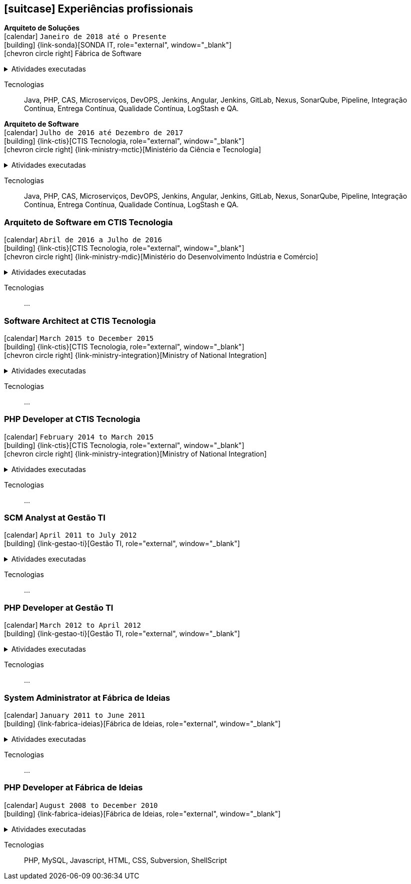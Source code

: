 [[professional-experience]]

ifdef::backend-html5[]
== icon:suitcase[] Experiências profissionais
endif::[]

ifdef::backend-pdf[]
== Experiências profissionais
endif::[]

--
**Arquiteto de Soluções** +
icon:calendar[title="Período"] `Janeiro de 2018 até o Presente` +
icon:building[title="Empregador"] {link-sonda}[SONDA IT, role="external", window="_blank"] +
icon:chevron-circle-right[title="Cliente"] Fábrica de Software

ifdef::backend-html5[]
.Atividades executadas
[%collapsible]
====
endif::[]
- Criação de infraestrutura como código utilizando o Terraform e CloudFormation para implantação de soluções utilizadas por todos os clientes da Fábrica de Software;
- Implantação e configuração de ferramentas de integração e entrega contínua em ambiente empresarial (Jenkins, SonarQube, Sonatype Nexus, Gitlab, etc.);
- Análise, implantação e configuração de elementos para implantação de balanceamento de carga e escalabilidade em ferramentas de integração/entregra contínua e aplicações utilizando proxy reverso (HAProxy) e programaticamente, utilizando suas APIs.
- Implementação e implantação da automatização de configurações e propriedades em ferramentas utilizando Apache Groovy;
- Implantação do conceito de núvem privada para orquestração de recursos sob demanda;
- Implantação de nuvens privadas e aplicações utilizando infraestrutura como código (IaC), com Ansible, Fabric e Docker Compose;
- Composição de ambientes de integração/entrega contínua em ambientes distribuídos geograficamente;
- Definição de processos de integração/entrega contínua de aplicações, bem como definições de requisitos mínimos de segurança e qualidade em aplicações;
- Orquestração do processo de integração/entrega contínua utilizando ferramentas (Jenkins, SonarQube, Sonatype Nexus, Gitlab, etc.);
- Implantação da automatização de testes unitários(JUnit,PHPUnit, Karma, Jasmine), funcionais(Cucumber, Codeception, Behat, Cucumberjs) e de carga(JMeter) em aplicações empresariais;
- Projeto e implantação de soluções baseadas em núvem utilizando os provedores Amazon Web Services e Microsoft Azure;
ifdef::backend-html5[]
====
endif::[]

Tecnologias:: Java, PHP, CAS, Microserviços, DevOPS, Jenkins, Angular, Jenkins, GitLab, Nexus, SonarQube, Pipeline, Integração Contínua, Entrega Contínua, Qualidade Contínua, LogStash e QA.
--

--
**Arquiteto de Software** +
icon:calendar[title="Período"] `Julho de 2016 até Dezembro de 2017` +
icon:building[title="Empregador"] {link-ctis}[CTIS Tecnologia, role="external", window="_blank"] +
icon:chevron-circle-right[title="Cliente"] {link-ministry-mctic}[Ministério da Ciência e Tecnologia]

ifdef::backend-html5[]
.Atividades executadas
[%collapsible]
====
endif::[]
- Desenvolvimento e manutenção de uma arquitetura arquitetura com microserviços;
- Implantação das ferramentas para orientar a implantação da filosofia DevOps no órgão;
- Análise dos logs dos microserviços, bem como a criação de gatilhos da stack de automação utilizando o LogStash;
- Monitoramento dos microserviços utilizando o Prometheus;
- Criação de pipelines de integração/entrega/qualidade contínua em projetos Java(JEE), Angular.js e PHP;
- Criação de containers Docker para orquestração dos microserviços;
- Implantação do balanceamento de carga e alta disponibilidade com o HaProxy;
- Implementação da implantação automatizada dos microserviços utilizando o Ansible;
ifdef::backend-html5[]
====
endif::[]

Tecnologias:: Java, PHP, CAS, Microserviços, DevOPS, Jenkins, Angular, Jenkins, GitLab, Nexus, SonarQube, Pipeline, Integração Contínua, Entrega Contínua, Qualidade Contínua, LogStash e QA.
--

=== Arquiteto de Software em CTIS Tecnologia

icon:calendar[title="Período"] `Abril de 2016 a Julho de 2016` +
icon:building[title="Empregador"] {link-ctis}[CTIS Tecnologia, role="external", window="_blank"] +
icon:chevron-circle-right[title="Cliente"] {link-ministry-mdic}[Ministério do Desenvolvimento Indústria e Comércio]

ifdef::backend-html5[]
.Atividades executadas
[%collapsible]
====
endif::[]
- Desenvolvimento e manutenção de uma arquitetura orientada a serviços (SOA);
- Implementação arquitetural de sistemas utilizando Falcon PHP, Symfony e Laravel;
- Implementação de componentes DAO para habilitação de reutilização em todas as arquiteturas;
- Desenvolvimento e implantação de uma arquitetura AngularJS;
- Documentação arquitetural de sistemas construídos;
- Documentação de implantação das aplicações;
- Maintaining and creation of jobs in the Jenkins, continuous integration tool;
- Establish minimum security policies for applications developed that use the architecture;
- Quality policy creation to be evaluated by static analiser;
- Maintenance and monitoring of quality standard policies of the software developed using the Sonarqube;
- Releases Maintenance and Snapshots using Sonatype Nexus.
- Creating proof of concept using the architecture created by using containers.
ifdef::backend-html5[]
====
endif::[]

Tecnologias:: ...

=== Software Architect at CTIS Tecnologia

icon:calendar[title="Período"] `March 2015 to December 2015` +
icon:building[title="Empregador"] {link-ctis}[CTIS Tecnologia, role="external", window="_blank"] +
icon:chevron-circle-right[title="Cliente"] {link-ministry-integration}[Ministry of National Integration]

ifdef::backend-html5[]
.Atividades executadas
[%collapsible]
====
endif::[]
- Desenvolvimento e manutenção de arquiteturas orientadas a serviços (SOA);
- Development of two bases for the backend. One using PHP, with the help of the Laravel framework, and other using Java, with the Spring framework;
- Development of AngularJS based frontend architecture;
- Scaffold tool creation to rapid development of features;
- Architectural documentation of the systems delivered with the established architecture;
- Deployment system documentation ;
- Maintaining and creating jobs in the Jenkins, continuous integration tool;
ifdef::backend-html5[]
====
endif::[]

Tecnologias:: ...

=== PHP Developer at CTIS Tecnologia

icon:calendar[title="Período"] `February 2014 to March 2015` +
icon:building[title="Empregador"] {link-ctis}[CTIS Tecnologia, role="external", window="_blank"] +
icon:chevron-circle-right[title="Cliente"] {link-ministry-integration}[Ministry of National Integration]

ifdef::backend-html5[]
.Atividades executadas
[%collapsible]
====
endif::[]
- Development and maintenance of softwares developed using PHP, with the Zend, Symfony and Laravel frameworks, and MySQL, PostgreSQL and Oracle Databases; 
- Frontend development using HTML, Javascript (JQuery) and CSS.
ifdef::backend-html5[]
====
endif::[]

Tecnologias:: ...

=== SCM Analyst at Gestão TI

icon:calendar[title="Período"] `April 2011 to July 2012` +
icon:building[title="Empregador"] {link-gestao-ti}[Gestão TI, role="external", window="_blank"] +

ifdef::backend-html5[]
.Atividades executadas
[%collapsible]
====
endif::[]
- Maintenance and management of application servers;
- Version management of generated artifacts; 
- Delivery of developed products;
- Creation of application security policies;
- Maintenance of products baselines, branches and tags.
ifdef::backend-html5[]
====
endif::[]

Tecnologias:: ...

=== PHP Developer at Gestão TI

icon:calendar[title="Período"] `March 2012 to April 2012` +
icon:building[title="Empregador"] {link-gestao-ti}[Gestão TI, role="external", window="_blank"] +

ifdef::backend-html5[]
.Atividades executadas
[%collapsible]
====
endif::[]
- Development and maintenance of softwares developed using PHP and SQL Server; 
- Development of frontend using HTML, Javascript (JQuery) and CSS; 
- Migration from legacy ASP softwares to PHP.
ifdef::backend-html5[]
====
endif::[]

Tecnologias:: ...

=== System Administrator at Fábrica de Ideias

icon:calendar[title="Período"] `January 2011 to June 2011` +
icon:building[title="Empregador"] {link-fabrica-ideias}[Fábrica de Ideias, role="external", window="_blank"] +

ifdef::backend-html5[]
.Atividades executadas
[%collapsible]
====
endif::[]
- Administration of 20 company servers;
- Maintenance of application servers using the Apache HTTPd for backend, and Lighttpd for frontend;
- Maintenance of server databases in clustered environment, ensuring high service availability;
- Maintenance of reverse proxy server using Squid ;
- SVN server administration;
- Monitoring servers and services using Zabbix.
ifdef::backend-html5[]
====
endif::[]

Tecnologias:: ...

=== PHP Developer at Fábrica de Ideias

icon:calendar[title="Período"] `August 2008 to December 2010` +
icon:building[title="Empregador"] {link-fabrica-ideias}[Fábrica de Ideias, role="external", window="_blank"] +

ifdef::backend-html5[]
.Atividades executadas
[%collapsible]
====
endif::[]
- Development and maintenance of solutions developed using PHP and MySQL;
- Development of frontend using HTML, Javascript (JQuery) and CSS;
- Creation of an tool for marking areas in images to OCR. The markings are made using Python and wxWidgets, to ensure interoperability of the application;
- Creation of an handmade Load Balance to garantee the high avaliability of services in operation;
- Use of subversion for versioning releases of the software developed.
ifdef::backend-html5[]
====
endif::[]

Tecnologias:: PHP, MySQL, Javascript, HTML, CSS, Subversion, ShellScript 